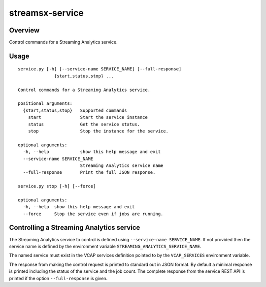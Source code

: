 ################
streamsx-service
################

********
Overview
********

Control commands for a Streaming Analytics service.

*****
Usage
*****

::

    service.py [-h] [--service-name SERVICE_NAME] [--full-response]
                  {start,status,stop} ...

    Control commands for a Streaming Analytics service.

    positional arguments:
      {start,status,stop}   Supported commands
        start               Start the service instance
        status              Get the service status.
        stop                Stop the instance for the service.

    optional arguments:
      -h, --help            show this help message and exit
      --service-name SERVICE_NAME
                            Streaming Analytics service name
      --full-response       Print the full JSON response.

    service.py stop [-h] [--force]

    optional arguments:
      -h, --help  show this help message and exit
      --force     Stop the service even if jobs are running.


*****************************************
Controlling a Streaming Analytics service
*****************************************

The Streaming Analytics service to control is defined using
``--service-name SERVICE_NAME``. If not provided then the
service name is defined by the environment variable
``STREAMING_ANALYTICS_SERVICE_NAME``.

The named service must exist in the VCAP services definition
pointed to by the ``VCAP_SERVICES`` environment variable.

The response from making the control request is printed to
standard out in JSON format. By default a minimal response
is printed including the status of the service and the job count.
The complete response from the service REST API is printed if
the option ``--full-response`` is given.

